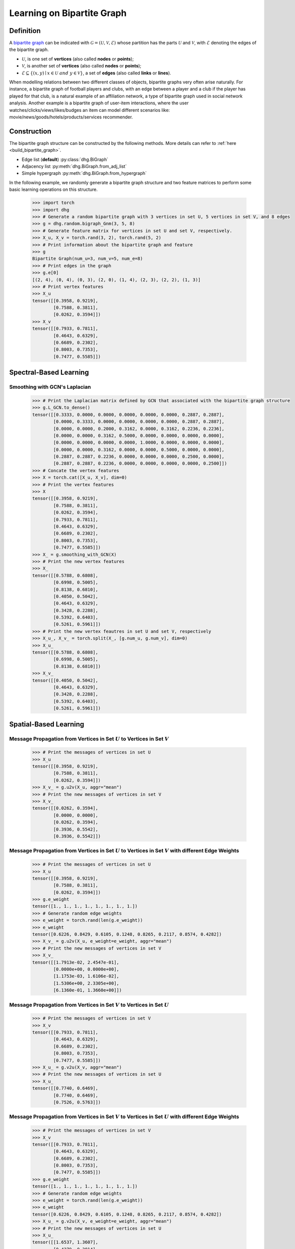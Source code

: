 
.. _start_learning_on_bipartite_graph:

Learning on Bipartite Graph
==============================

Definition
-------------------------
A `bipartite graph <https://en.wikipedia.org/wiki/Bipartite_graph>`_ can be indicated with :math:`\mathcal{G} = (\mathcal{U}, \mathcal{V}, \mathcal{E})` 
whose partition has the parts :math:`\mathcal{U}` and :math:`\mathcal{V}`, with :math:`\mathcal{E}` denoting the edges of the bipartite graph. 

- :math:`\mathcal{U}`, is one set of **vertices** (also called **nodes** or **points**);
- :math:`\mathcal{V}`, is another set of **vertices** (also called **nodes** or **points**);
- :math:`\mathcal{E} \subseteq \{ (x, y) \mid x \in \mathcal{U}~and~y \in \mathcal{V} \}`, a set of **edges** (also called **links** or **lines**).

When modelling relations between two different classes of objects, bipartite graphs very often arise naturally. 
For instance, a bipartite graph of football players and clubs, with an edge between a player and a club if the player has played for that club, 
is a natural example of an affiliation network, a type of bipartite graph used in social network analysis. 
Another example is a bipartite graph of user-item interactions, where the user watches/clicks/views/likes/budges an item can model 
different scenarios like: movie/news/goods/hotels/products/services recommender. 


Construction
-------------------------
The bipartite graph structure can be constructed by the following methods. More details can refer to :ref:`here <build_bipartite_graph>`.

- Edge list (**default**) :py:class:`dhg.BiGraph`
- Adjacency list :py:meth:`dhg.BiGraph.from_adj_list`
- Simple hypergraph :py:meth:`dhg.BiGraph.from_hypergraph`

In the following example, we randomly generate a bipartite graph structure and two feature matrices to perform some basic learning operations on this structure.

    .. code:: python

        >>> import torch
        >>> import dhg
        >>> # Generate a random bipartite graph with 3 vertices in set U, 5 vertices in set V, and 8 edges
        >>> g = dhg.random.bigraph_Gnm(3, 5, 8)
        >>> # Generate feature matrix for vertices in set U and set V, respectively.
        >>> X_u, X_v = torch.rand(3, 2), torch.rand(5, 2)
        >>> # Print information about the bipartite graph and feature
        >>> g 
        Bipartite Graph(num_u=3, num_v=5, num_e=8)
        >>> # Print edges in the graph
        >>> g.e[0]
        [(2, 4), (0, 4), (0, 3), (2, 0), (1, 4), (2, 3), (2, 2), (1, 3)]
        >>> # Print vertex features
        >>> X_u
        tensor([[0.3958, 0.9219],
                [0.7588, 0.3811],
                [0.0262, 0.3594]])
        >>> X_v
        tensor([[0.7933, 0.7811],
                [0.4643, 0.6329],
                [0.6689, 0.2302],
                [0.8003, 0.7353],
                [0.7477, 0.5585]])

.. Structure Visualization
.. -------------------------------

.. Draw the bipartite graph structure

..     .. code:: python

..         >>> fig = g.draw(edge_style="line")
..         >>> fig.show()

..     Here is the image.


Spectral-Based Learning
-----------------------------

Smoothing with GCN's Laplacian
^^^^^^^^^^^^^^^^^^^^^^^^^^^^^^^^^^^^^^^^^^^^^^^^^^^^^^^^^^^^^

    .. code:: python
        
        >>> # Print the Laplacian matrix defined by GCN that associated with the bipartite graph structure
        >>> g.L_GCN.to_dense()
        tensor([[0.3333, 0.0000, 0.0000, 0.0000, 0.0000, 0.0000, 0.2887, 0.2887],
                [0.0000, 0.3333, 0.0000, 0.0000, 0.0000, 0.0000, 0.2887, 0.2887],
                [0.0000, 0.0000, 0.2000, 0.3162, 0.0000, 0.3162, 0.2236, 0.2236],
                [0.0000, 0.0000, 0.3162, 0.5000, 0.0000, 0.0000, 0.0000, 0.0000],
                [0.0000, 0.0000, 0.0000, 0.0000, 1.0000, 0.0000, 0.0000, 0.0000],
                [0.0000, 0.0000, 0.3162, 0.0000, 0.0000, 0.5000, 0.0000, 0.0000],
                [0.2887, 0.2887, 0.2236, 0.0000, 0.0000, 0.0000, 0.2500, 0.0000],
                [0.2887, 0.2887, 0.2236, 0.0000, 0.0000, 0.0000, 0.0000, 0.2500]])
        >>> # Concate the vertex features
        >>> X = torch.cat([X_u, X_v], dim=0)
        >>> # Print the vertex features
        >>> X
        tensor([[0.3958, 0.9219],
                [0.7588, 0.3811],
                [0.0262, 0.3594],
                [0.7933, 0.7811],
                [0.4643, 0.6329],
                [0.6689, 0.2302],
                [0.8003, 0.7353],
                [0.7477, 0.5585]])
        >>> X_ = g.smoothing_with_GCN(X)
        >>> # Print the new vertex features
        >>> X_
        tensor([[0.5788, 0.6808],
                [0.6998, 0.5005],
                [0.8138, 0.6810],
                [0.4050, 0.5042],
                [0.4643, 0.6329],
                [0.3428, 0.2288],
                [0.5392, 0.6403],
                [0.5261, 0.5961]])
        >>> # Print the new vertex feautres in set U and set V, respectively
        >>> X_u_, X_v_ = torch.split(X_, [g.num_u, g.num_v], dim=0)
        >>> X_u_
        tensor([[0.5788, 0.6808],
                [0.6998, 0.5005],
                [0.8138, 0.6810]])
        >>> X_v_
        tensor([[0.4050, 0.5042],
                [0.4643, 0.6329],
                [0.3428, 0.2288],
                [0.5392, 0.6403],
                [0.5261, 0.5961]])


Spatial-Based Learning
----------------------------

Message Propagation from Vertices in Set :math:`U` to Vertices in Set :math:`V`
^^^^^^^^^^^^^^^^^^^^^^^^^^^^^^^^^^^^^^^^^^^^^^^^^^^^^^^^^^^^^^^^^^^^^^^^^^^^^^^^^^^^

    .. code:: python

        >>> # Print the messages of vertices in set U
        >>> X_u
        tensor([[0.3958, 0.9219],
                [0.7588, 0.3811],
                [0.0262, 0.3594]])
        >>> X_v_ = g.u2v(X_u, aggr="mean")
        >>> # Print the new messages of vertices in set V
        >>> X_v_
        tensor([[0.0262, 0.3594],
                [0.0000, 0.0000],
                [0.0262, 0.3594],
                [0.3936, 0.5542],
                [0.3936, 0.5542]])

Message Propagation from Vertices in Set :math:`U` to Vertices in Set :math:`V` with different Edge Weights
^^^^^^^^^^^^^^^^^^^^^^^^^^^^^^^^^^^^^^^^^^^^^^^^^^^^^^^^^^^^^^^^^^^^^^^^^^^^^^^^^^^^^^^^^^^^^^^^^^^^^^^^^^^^^^^

    .. code:: python

        >>> # Print the messages of vertices in set U
        >>> X_u
        tensor([[0.3958, 0.9219],
                [0.7588, 0.3811],
                [0.0262, 0.3594]])
        >>> g.e_weight
        tensor([1., 1., 1., 1., 1., 1., 1., 1.])
        >>> # Generate random edge weights
        >>> e_weight = torch.rand(len(g.e_weight))
        >>> e_weight
        tensor([0.6226, 0.8429, 0.6105, 0.1248, 0.8265, 0.2117, 0.8574, 0.4282])
        >>> X_v_ = g.u2v(X_u, e_weight=e_weight, aggr="mean")
        >>> # Print the new messages of vertices in set V
        >>> X_v_
        tensor([[1.7913e-02, 2.4547e-01],
                [0.0000e+00, 0.0000e+00],
                [1.1753e-03, 1.6106e-02],
                [1.5306e+00, 2.3305e+00],
                [6.1360e-01, 1.3660e+00]])

Message Propagation from Vertices in Set :math:`V` to Vertices in Set :math:`U`
^^^^^^^^^^^^^^^^^^^^^^^^^^^^^^^^^^^^^^^^^^^^^^^^^^^^^^^^^^^^^^^^^^^^^^^^^^^^^^^^^^^^

    .. code:: python

        >>> # Print the messages of vertices in set V
        >>> X_v
        tensor([[0.7933, 0.7811],
                [0.4643, 0.6329],
                [0.6689, 0.2302],
                [0.8003, 0.7353],
                [0.7477, 0.5585]])
        >>> X_u_ = g.v2u(X_v, aggr="mean")
        >>> # Print the new messages of vertices in set U
        >>> X_u_
        tensor([[0.7740, 0.6469],
                [0.7740, 0.6469],
                [0.7526, 0.5763]])

Message Propagation from Vertices in Set :math:`V` to Vertices in Set :math:`U` with different Edge Weights
^^^^^^^^^^^^^^^^^^^^^^^^^^^^^^^^^^^^^^^^^^^^^^^^^^^^^^^^^^^^^^^^^^^^^^^^^^^^^^^^^^^^^^^^^^^^^^^^^^^^^^^^^^^^^^

    .. code:: python

        >>> # Print the messages of vertices in set V
        >>> X_v
        tensor([[0.7933, 0.7811],
                [0.4643, 0.6329],
                [0.6689, 0.2302],
                [0.8003, 0.7353],
                [0.7477, 0.5585]])
        >>> g.e_weight
        tensor([1., 1., 1., 1., 1., 1., 1., 1.])
        >>> # Generate random edge weights
        >>> e_weight = torch.rand(len(g.e_weight))
        >>> e_weight
        tensor([0.6226, 0.8429, 0.6105, 0.1248, 0.8265, 0.2117, 0.8574, 0.4282])
        >>> X_u_ = g.v2u(X_v, e_weight=e_weight, aggr="mean")
        >>> # Print the new messages of vertices in set U
        >>> X_u_
        tensor([[1.6537, 1.3607],
                [0.4279, 0.3814],
                [4.1914, 3.6342]])

